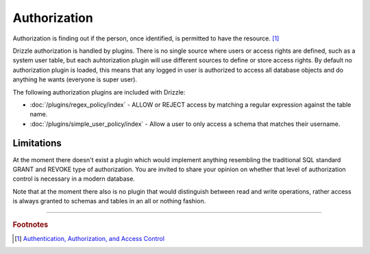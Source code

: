 Authorization
=============

Authorization is finding out if the person, once identified, is permitted to
have the resource. [1]_  

Drizzle authorization is handled by plugins. There is no single
source where users or access rights are defined, such as a system user table, 
but each auhtorization plugin will use different sources to define or store
access rights. By default no authorization plugin is loaded, this means that
any logged in user is authorized to access all database objects and do anything
he wants (everyone is super user).

The following authorization plugins are included with Drizzle:

* :doc:`/plugins/regex_policy/index` - ALLOW or REJECT access by matching a regular expression against the table name.
* :doc:`/plugins/simple_user_policy/index` - Allow a user to only access a schema that matches their username.

Limitations
-----------

At the moment there doesn't exist a plugin which would implement anything 
resembling the traditional SQL standard GRANT and REVOKE type of authorization.
You are invited to share your opinion on whether that level of authorization
control is necessary in a modern database.

Note that at the moment there also is no plugin that would distinguish between
read and write operations, rather access is always granted to schemas and tables
in an all or nothing fashion.

-------------------------------------------------------------------------------

.. rubric:: Footnotes

.. [1] `Authentication, Authorization, and Access Control <http://httpd.apache.org/docs/1.3/howto/auth.html>`_
